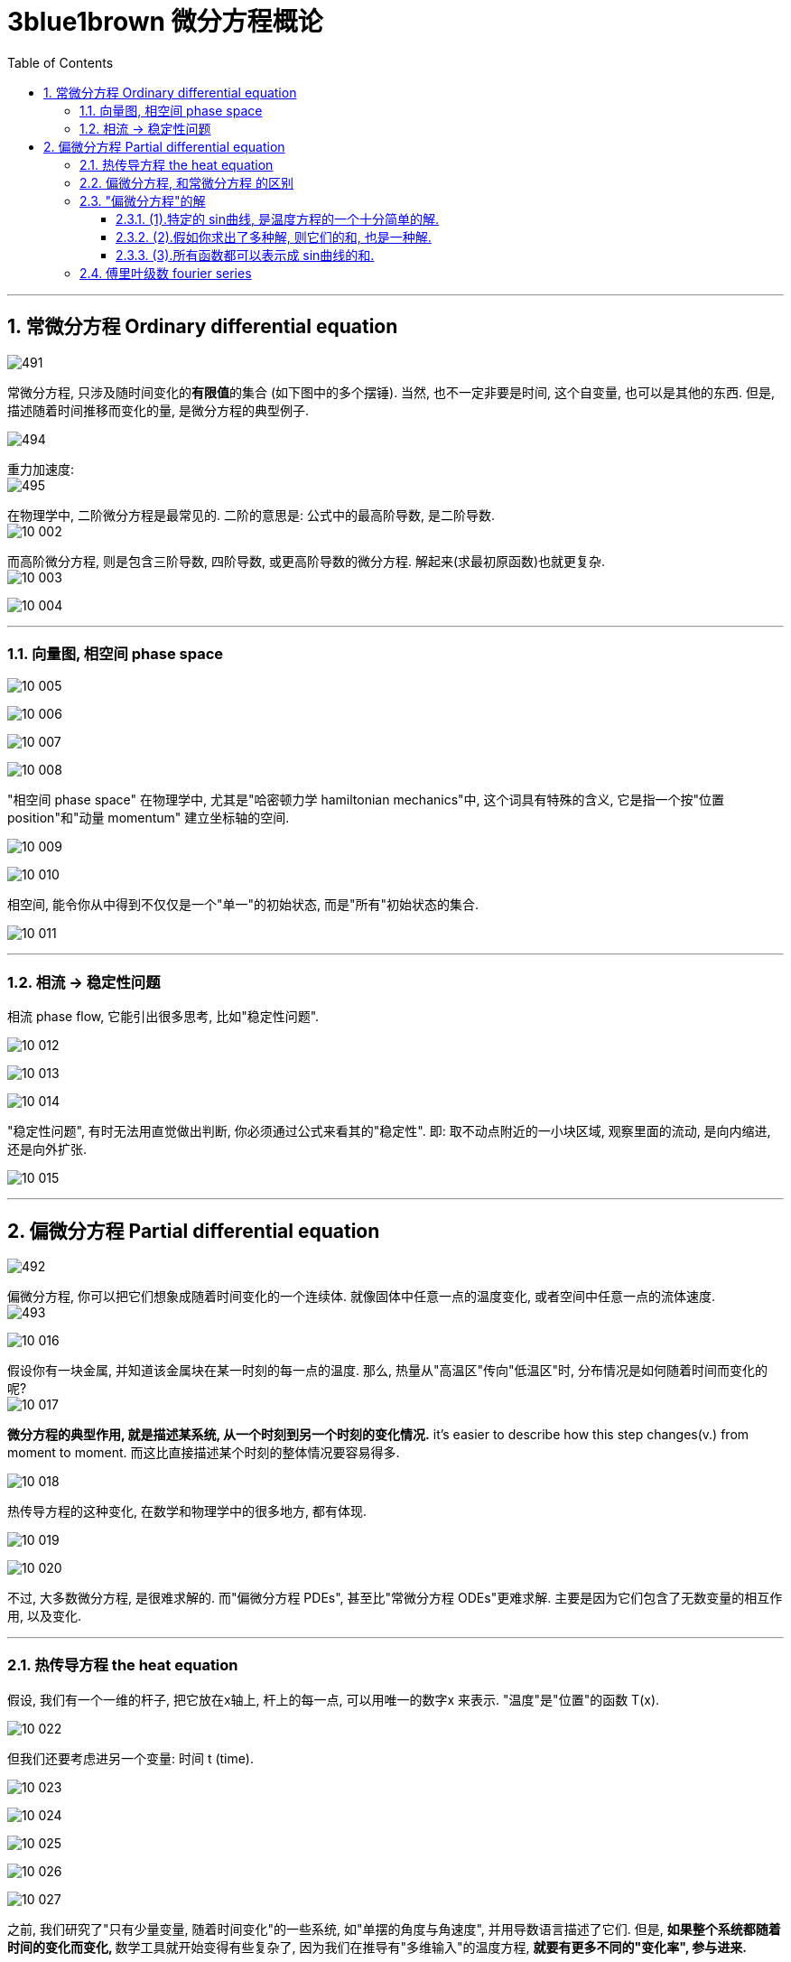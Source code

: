 
= 3blue1brown 微分方程概论
:toc: left
:toclevels: 3
:sectnums:

---

== 常微分方程 Ordinary differential equation

image:img/491.png[,]

常微分方程, 只涉及随时间变化的**有限值**的集合 (如下图中的多个摆锤). 当然, 也不一定非要是时间, 这个自变量, 也可以是其他的东西. 但是, 描述随着时间推移而变化的量, 是微分方程的典型例子.

image:img/494.png[]

重力加速度: +
image:img/495.png[,]

在物理学中, 二阶微分方程是最常见的. 二阶的意思是: 公式中的最高阶导数, 是二阶导数. +
image:img10/10_002.png[,]


而高阶微分方程, 则是包含三阶导数, 四阶导数, 或更高阶导数的微分方程. 解起来(求最初原函数)也就更复杂. +
image:img10/10_003.png[,]

image:img10/10_004.gif[,]

---

=== 向量图, 相空间 phase space

image:img10/10_005.gif[,]

image:img10/10_006.gif[,]

image:img10/10_007.png[,]

image:img10/10_008.png[,]

"相空间 phase space" 在物理学中, 尤其是"哈密顿力学 hamiltonian mechanics"中, 这个词具有特殊的含义, 它是指一个按"位置 position"和"动量 momentum" 建立坐标轴的空间.

image:img10/10_009.png[,]

image:img10/10_010.png[,]

相空间, 能令你从中得到不仅仅是一个"单一"的初始状态, 而是"所有"初始状态的集合.

image:img10/10_011.png[,]

---

=== 相流 -> 稳定性问题

相流 phase flow, 它能引出很多思考, 比如"稳定性问题".

image:img10/10_012.png[,]

image:img10/10_013.png[,]

image:img10/10_014.gif[,]

"稳定性问题", 有时无法用直觉做出判断, 你必须通过公式来看其的"稳定性". 即: 取不动点附近的一小块区域, 观察里面的流动, 是向内缩进, 还是向外扩张.

image:img10/10_015.png[,]





---

== 偏微分方程 Partial differential equation

image:img/492.png[,]

偏微分方程, 你可以把它们想象成随着时间变化的一个连续体. 就像固体中任意一点的温度变化, 或者空间中任意一点的流体速度. +
image:img/493.png[,]

image:img10/10_016.png[,]

假设你有一块金属, 并知道该金属块在某一时刻的每一点的温度. 那么, 热量从"高温区"传向"低温区"时, 分布情况是如何随着时间而变化的呢? +
image:img10/10_017.png[,]

**微分方程的典型作用, 就是描述某系统, 从一个时刻到另一个时刻的变化情况.** it's easier to  describe how this step changes(v.) from moment to moment. 而这比直接描述某个时刻的整体情况要容易得多.

image:img10/10_018.png[,]

热传导方程的这种变化, 在数学和物理学中的很多地方, 都有体现.

image:img10/10_019.png[,]

image:img10/10_020.png[,]

不过, 大多数微分方程, 是很难求解的. 而"偏微分方程 PDEs", 甚至比"常微分方程 ODEs"更难求解. 主要是因为它们包含了无数变量的相互作用, 以及变化.

---

=== 热传导方程 the heat equation

假设, 我们有一个一维的杆子, 把它放在x轴上, 杆上的每一点, 可以用唯一的数字x 来表示. "温度"是"位置"的函数 T(x).

image:img10/10_022.png[,]

但我们还要考虑进另一个变量: 时间 t (time).

image:img10/10_023.png[,]

image:img10/10_024.png[,]

image:img10/10_025.png[,]

image:img10/10_026.png[,]

image:img10/10_027.gif[,]

之前, 我们研究了"只有少量变量, 随着时间变化"的一些系统, 如"单摆的角度与角速度", 并用导数语言描述了它们. 但是, **如果整个系统都随着时间的变化而变化, **数学工具就开始变得有些复杂了, 因为我们在推导有"多维输入"的温度方程, *就要有更多不同的"变化率", 参与进来.*

image:img10/10_028.png[,]

本例: x方向的导数, 表示"温度在沿着杆子的方向上, 是如何变化的". 可以将其理解成"温度沿着x轴方向上的斜率", 或"在x方向上发生的微小变化时, 温度产生的变化值, 与之的比值. given a tiny step in the x-direction, and the tiny change to temperature caused by it, this gives a ratio between the two."

image:img10/10_029.png[,]

image:img10/10_030.png[,]

但我们还有另一个比值: 即杆子上某一点的温度随着时间变化的比值. 你可以将其理解成"温度沿时间轴方向上的斜率"

image:img10/10_031.png[,]

每一个导数, 都只描述了"温度函数"变化的一部分. 所以我们叫它"偏导数 partial derivatives". 为了强调这一点, 我们就把导数的符号, 从d 改成 ∂ (是希腊字母 Δ/δ 的古典写法), 有时就念做 del.

image:img10/10_032.png[,]

image:img10/10_033.png[,]

image:img10/10_034.png[,]

*你最好从一开始, 就把"导数"读成: "函数的因变量(y)的微小变化"和"其对应的自变量(x)的微小变化"的比值. a literal ratio, between a small change to a function's output /and the small change to the input that caused it."*

不要忘了,  stem:[\frac{∂y} {∂x} ] 这个符号想要表达的是: 在自变量x 变得越来越小时, 这个比值的极限.

热传导方程, 就是用这些"偏导数"来表示的. *它说明了: 这个函数相对于时间的变化, 是取决于它相对于空间的变化的. It tells that /the way /this function changes(v.) with respect to time /depends on how it changes(v.) with respect to space.* +
更具体的说, 它和关于x的二阶偏导数, 成正比.

image:img10/10_035.png[,]

热传导方程, 告诉了我们: *"某一点温度"的时间变化率, 取决于"那个点温度"对距离的二次导数.* 换言之, 温度在空间上的曲率, 导致了时间上的变化率. +
the rate /at which the temperature at a given point changes(v.) over time /depends on the second derivative of that temperature /at that point /with respect to space.


直观地看, 就是在变化曲线中, 曲率更大的那些点, 有朝着弯曲方向更快变化的趋势.

image:img10/10_036.png[,]

由于这此类规则是通过"偏导数"写出来的, 我们就叫它们"偏微分方程 a partial differential equation".

"偏微分方程", 比"常微分方程", 包含了更多的内容. 而且一般来说也难解得多.

image:img10/10_037.png[,]

image:img10/10_038.gif[,]

---

比如, 我们来做一个简化的温度传导模型:

对于某物体上, 特定的某一点(比如B点)来说, 如果它两边相邻的点(A和C点)温度的平均值, 高于B点的温度, 则B点的温度受到两边更高温度的影响, B点的温度就会上升. 反之, 若A,C两点温度的平均值比B点更低, B点的温度就会下降. +
For a particular point, if its two neighbors on either side are, on average, hotter than it is, it will heat up. If they are cooler on average, it will cool down

image:img10/10_039.png[,]

那么, 我们来观察这三个相邻的点: x1, x2, x3, 以及它们对应的温度 T1, T2, 和T3. 我们将 T1 和 T3 的均值, 来与 T2的值 进行比较. 当stem:[ \frac{T_1+T_3} {2} - T_2 >0]时, T2 将升温. 这个差值越大, T2 的升温就越快. 反之亦然, T2将降温. 即: T2温度上升或下降的"速率", 与温度的"差值"成正比.

image:img10/10_040.png[,]

image:img10/10_041.png[,]

image:img10/10_043.png[,]

image:img10/10_042.png[,]

当我们从"离散","有限", 扩展到"连续", "无限"的情形时, 二阶差分, 即为"二阶导数". 我们考虑的不再是"固定间隔的两点间"温度的差值, 而是将这个距离不断向0缩小时, 会发生的事. 我们考虑的是"变化的速率 the rate of change".

image:img10/10_044.png[,]

在本例中, 我们考虑的是"每单位距离 温度变化的速率大小". 别忘了这里有两个单独的变化速率: 1. 温度随时间的变化, 2. 温度沿着杆子位置的变化.

image:img10/10_045.gif[,]



为了得到"一个值与其临近值的差异", 我们不是看函数随着点而如何变化, 而是看它自身"变化趋势"的变化速率. how the rate of  change /itself changes(v.). 在微积分中, 我们把它写作 stem:[\frac{∂^2 T} {∂x^2} ], 即关于 x 的"二阶偏导数".

在热传导方程中, 这种直观的思考方式很有意义. 二阶导数意味着"将一个值, 与其临近点的均值, 作比较".

image:img10/10_046.gif[,]






---

=== 偏微分方程, 和常微分方程 的区别

常微分方程: 比如太阳系中星球间的引力. 我们就需要分析一些变化的量, 这里就是指每个物体(星球)的坐标. *其中任何一个值的变化率, 都取决于其他的变量. 我们长把它们写成方程组.* 等号左边是"每个值对时间的导数", 等号右边是由所有其他值所组成的项.

image:img10/10_047.png[,]

而"偏微分方程", 这类是有"无穷的多的值"在变化的. 每一个值会如何变化, 都取决于其他值. 不过, *每一个都仅仅取决于其最接近的相邻点.* 所以, 等式右边的就不是数值的和或乘积, 而是某种导数, 对"空间"而非时间的导数.

image:img10/10_048.gif[,]

image:img10/10_049.gif[,]

能够读懂"偏微分方程", 它扩充了你描述这个世界的语言.

---

=== "偏微分方程"的解

偏微分方程, 本身有海量的解, 都可以使得方程左右两边相等.

image:img10/10_050.png[,]

image:img10/10_052.gif[,]


Joseph Fourier 在1822年解决了这个问题. 我们可以把它的解法, 分成三个基本法则:

1. 特定的 sin曲线, 是温度方程的一个十分简单的解.
2. 假如你求出了多种解, 则它们的和, 也是一种解.
3. *十分惊人的是: 所有函数都可以表示成 sin曲线的和.* (一些奇怪的函数确实不能写成 sin曲线的和, 但是可以说, 所有你实际中会遇到的分布, 甚至一些不连续的函数, 都可以写成无穷多个 sin曲线的和. -- 傅里叶级数 Fourier series)

image:img10/10_051.png[,]


---

==== (1).特定的 sin曲线, 是温度方程的一个十分简单的解.



---


==== (2).假如你求出了多种解, 则它们的和, 也是一种解.


---

==== (3).所有函数都可以表示成 sin曲线的和.

你可能会想: 为什么有人想把一个函数, 分解成多个sin曲线呢? 原因是: 在很多地方, sin曲线比其他的函数, 都要好处理. 微分方程就是一个很好的例子.

image:img10/10_053.png[,]

在热传导方程中, 把函数写成多个 sin曲线的和之后, 简洁的二次导数, 能让"热传导方程"变得更容易单独求解. 而多个解加起来, 依然是一种解.

image:img10/10_054.gif[,]



---

=== 傅里叶级数 fourier series

image:img10/10_021.gif[,]

事实上, 实现 fourier series 所用到的数学知识, 和描述"热量流动"的数学知识, 异曲同工.



---
















